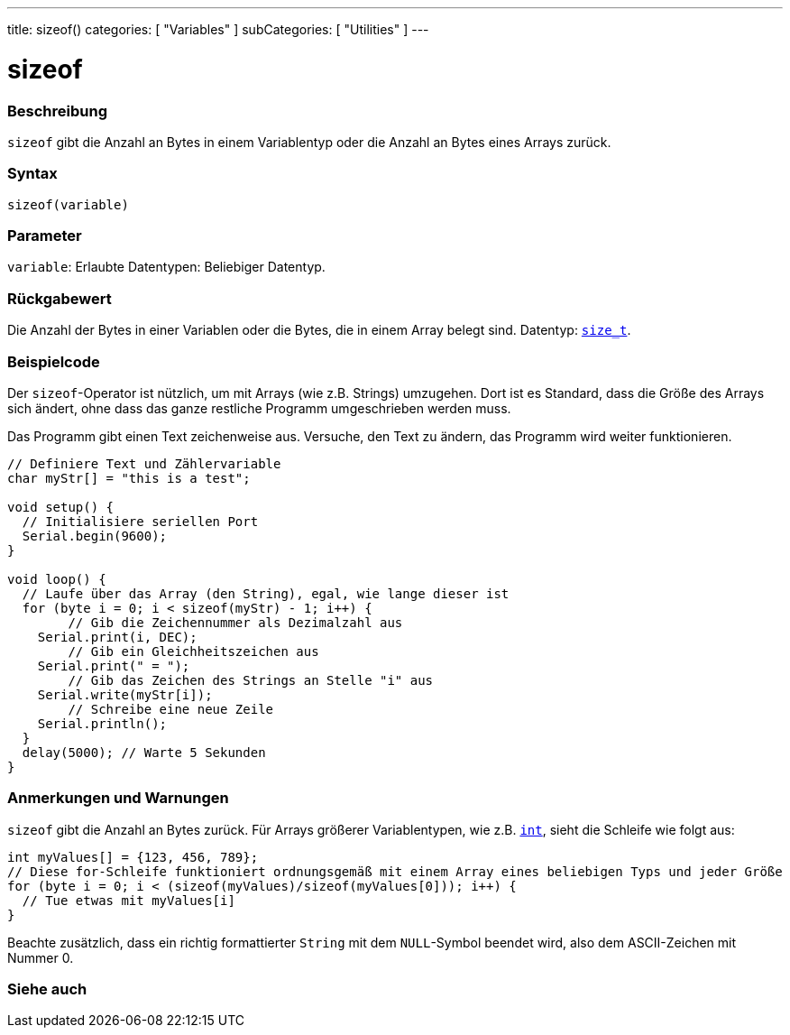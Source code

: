 ---
title: sizeof()
categories: [ "Variables" ]
subCategories: [ "Utilities" ]
---





= sizeof


// ÜBERSICHTSABSCHNITT STARTET
[#overview]
--

[float]
=== Beschreibung
`sizeof` gibt die Anzahl an Bytes in einem Variablentyp oder die Anzahl an Bytes eines Arrays zurück.
[%hardbreaks]


[float]
=== Syntax
`sizeof(variable)`


[float]
=== Parameter
`variable`: Erlaubte Datentypen: Beliebiger Datentyp.


[float]
=== Rückgabewert
Die Anzahl der Bytes in einer Variablen oder die Bytes, die in einem Array belegt sind. Datentyp: `link:../../data-types/size_t[size_t]`.

--
// ÜBERSICHTSABSCHNITT ENDET




// HOW-TO-USE-ABSCHNITT STARTET
[#howtouse]
--

[float]
=== Beispielcode
// Beschreibe, worum es im Beispielcode geht und füge relevanten Code hinzu.   ►►►►► DIESER ABSCHNITT IST VERPFLICHTEND ◄◄◄◄◄
Der `sizeof`-Operator ist nützlich, um mit Arrays (wie z.B. Strings) umzugehen. Dort ist es Standard, dass die Größe des Arrays sich ändert, ohne
dass das ganze restliche Programm umgeschrieben werden muss.

Das Programm gibt einen Text zeichenweise aus. Versuche, den Text zu ändern, das Programm wird weiter funktionieren.

[source,arduino]
----
// Definiere Text und Zählervariable
char myStr[] = "this is a test";

void setup() {
  // Initialisiere seriellen Port
  Serial.begin(9600);
}

void loop() {
  // Laufe über das Array (den String), egal, wie lange dieser ist
  for (byte i = 0; i < sizeof(myStr) - 1; i++) {
	// Gib die Zeichennummer als Dezimalzahl aus
    Serial.print(i, DEC);
	// Gib ein Gleichheitszeichen aus
    Serial.print(" = ");
	// Gib das Zeichen des Strings an Stelle "i" aus
    Serial.write(myStr[i]);
	// Schreibe eine neue Zeile
    Serial.println();
  }
  delay(5000); // Warte 5 Sekunden
}
----
[%hardbreaks]

[float]
=== Anmerkungen und Warnungen
`sizeof` gibt die Anzahl an Bytes zurück. Für Arrays größerer Variablentypen, wie z.B. link:../../data-types/int[`int`], sieht die Schleife wie folgt aus:

[source,arduino]
----
int myValues[] = {123, 456, 789};
// Diese for-Schleife funktioniert ordnungsgemäß mit einem Array eines beliebigen Typs und jeder Größe
for (byte i = 0; i < (sizeof(myValues)/sizeof(myValues[0])); i++) {
  // Tue etwas mit myValues[i]
}
----

Beachte zusätzlich, dass ein richtig formattierter `String` mit dem `NULL`-Symbol beendet wird, also dem ASCII-Zeichen mit Nummer 0.

--
// HOW-TO-USE-ABSCHNITT ENDET


// SIEHE-AUCH-ABSCHNITT SECTION
[#see_also]
--

[float]
=== Siehe auch

--
// SIEHE-AUCH-ABSCHNITT SECTION ENDET
